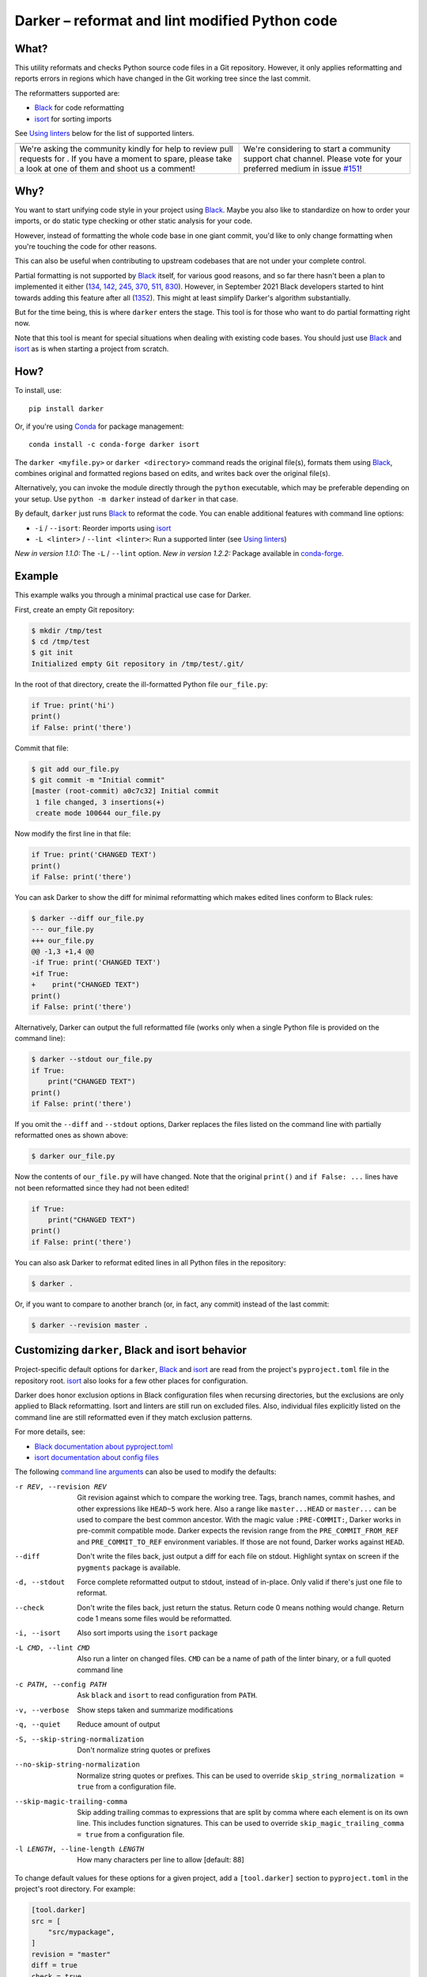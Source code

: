 =================================================
 Darker – reformat and lint modified Python code
=================================================

|build-badge|_ |license-badge|_ |pypi-badge|_ |downloads-badge|_ |black-badge|_ |changelog-badge|_

.. |build-badge| image:: https://github.com/akaihola/darker/actions/workflows/python-package.yml/badge.svg
   :alt: master branch build status
.. _build-badge: https://github.com/akaihola/darker/actions/workflows/python-package.yml?query=branch%3Amaster
.. |license-badge| image:: https://img.shields.io/badge/License-BSD%203--Clause-blue.svg
   :alt: BSD 3 Clause license
.. _license-badge: https://github.com/akaihola/darker/blob/master/LICENSE.rst
.. |pypi-badge| image:: https://img.shields.io/pypi/v/darker
   :alt: Latest release on PyPI
.. _pypi-badge: https://pypi.org/project/darker/
.. |downloads-badge| image:: https://pepy.tech/badge/darker
   :alt: Number of downloads
.. _downloads-badge: https://pepy.tech/project/darker
.. |black-badge| image:: https://img.shields.io/badge/code%20style-black-000000.svg
   :alt: Source code formatted using Black
.. _black-badge: https://github.com/psf/black
.. |changelog-badge| image:: https://img.shields.io/badge/-change%20log-purple
   :alt: Change log
.. _changelog-badge: https://github.com/akaihola/darker/blob/master/CHANGES.rst
.. |next-milestone| image:: https://img.shields.io/github/milestones/progress/akaihola/darker/11?color=red&label=release%201.4.0
   :alt: Next milestone
.. _next-milestone: https://github.com/akaihola/darker/milestone/11


What?
=====

This utility reformats and checks Python source code files in a Git repository.
However, it only applies reformatting and reports errors
in regions which have changed in the Git working tree since the last commit.

The reformatters supported are:

- Black_ for code reformatting
- isort_ for sorting imports

See `Using linters`_ below for the list of supported linters.

.. _Black: https://github.com/python/black
.. _isort: https://github.com/timothycrosley/isort

+------------------------------------------------+---------------------------------+
| |you-can-help|                                 | |support|                       |
+================================================+=================================+
| We're asking the community kindly for help to  | We're considering to start a    |
| review pull requests for |next-milestone|_ .   | community support chat channel. |
| If you have a moment to spare, please take a   | Please vote for your preferred  |
| look at one of them and shoot us a comment!    | medium in issue `#151`_!        |
+------------------------------------------------+---------------------------------+

.. |you-can-help| image:: https://img.shields.io/badge/-You%20can%20help-green?style=for-the-badge
   :alt: You can help
.. |support| image:: https://img.shields.io/badge/-Support-green?style=for-the-badge
   :alt: Support
.. _#151: https://github.com/akaihola/darker/issues/151

Why?
====

You want to start unifying code style in your project using Black_.
Maybe you also like to standardize on how to order your imports,
or do static type checking or other static analysis for your code.

However, instead of formatting the whole code base in one giant commit,
you'd like to only change formatting when you're touching the code for other reasons.

This can also be useful
when contributing to upstream codebases that are not under your complete control.

Partial formatting is not supported by Black_ itself,
for various good reasons, and so far there hasn't been a plan to implemented it either
(`134`__, `142`__, `245`__, `370`__, `511`__, `830`__).
However, in September 2021 Black developers started to hint towards adding this feature
after all (`1352`__). This might at least simplify Darker's algorithm substantially.

__ https://github.com/psf/black/issues/134
__ https://github.com/psf/black/issues/142
__ https://github.com/psf/black/issues/245
__ https://github.com/psf/black/issues/370
__ https://github.com/psf/black/issues/511
__ https://github.com/psf/black/issues/830
__ https://github.com/psf/black/issues/1352

But for the time being, this is where ``darker`` enters the stage.
This tool is for those who want to do partial formatting right now.

Note that this tool is meant for special situations
when dealing with existing code bases.
You should just use Black_ and isort_ as is when starting a project from scratch.

How?
====

To install, use::

  pip install darker

Or, if you're using Conda_ for package management::

  conda install -c conda-forge darker isort

The ``darker <myfile.py>`` or ``darker <directory>`` command
reads the original file(s),
formats them using Black_,
combines original and formatted regions based on edits,
and writes back over the original file(s).

Alternatively, you can invoke the module directly through the ``python`` executable,
which may be preferable depending on your setup.
Use ``python -m darker`` instead of ``darker`` in that case.

By default, ``darker`` just runs Black_ to reformat the code.
You can enable additional features with command line options:

- ``-i`` / ``--isort``: Reorder imports using isort_
- ``-L <linter>`` / ``--lint <linter>``: Run a supported linter (see `Using linters`_)

*New in version 1.1.0:* The ``-L`` / ``--lint`` option.
*New in version 1.2.2:* Package available in conda-forge_.

.. _Conda: https://conda.io/
.. _conda-forge: https://conda-forge.org/


Example
=======

This example walks you through a minimal practical use case for Darker.

First, create an empty Git repository:

.. code-block:: shell

   $ mkdir /tmp/test
   $ cd /tmp/test
   $ git init
   Initialized empty Git repository in /tmp/test/.git/

In the root of that directory, create the ill-formatted Python file ``our_file.py``:

.. code-block:: python

   if True: print('hi')
   print()
   if False: print('there')

Commit that file:

.. code-block:: shell

   $ git add our_file.py
   $ git commit -m "Initial commit"
   [master (root-commit) a0c7c32] Initial commit
    1 file changed, 3 insertions(+)
    create mode 100644 our_file.py

Now modify the first line in that file:

.. code-block:: python

   if True: print('CHANGED TEXT')
   print()
   if False: print('there')

You can ask Darker to show the diff for minimal reformatting
which makes edited lines conform to Black rules:

.. code-block:: diff

   $ darker --diff our_file.py
   --- our_file.py
   +++ our_file.py
   @@ -1,3 +1,4 @@
   -if True: print('CHANGED TEXT')
   +if True:
   +    print("CHANGED TEXT")
   print()
   if False: print('there')

Alternatively, Darker can output the full reformatted file
(works only when a single Python file is provided on the command line):

.. code-block:: python

   $ darker --stdout our_file.py
   if True:
       print("CHANGED TEXT")
   print()
   if False: print('there')

If you omit the ``--diff`` and ``--stdout`` options,
Darker replaces the files listed on the command line
with partially reformatted ones as shown above:

.. code-block:: shell

   $ darker our_file.py

Now the contents of ``our_file.py`` will have changed.
Note that the original ``print()`` and ``if False: ...`` lines have not been reformatted
since they had not been edited!

.. code-block:: python

   if True:
       print("CHANGED TEXT")
   print()
   if False: print('there')

You can also ask Darker to reformat edited lines in all Python files in the repository:

.. code-block:: shell

   $ darker .

Or, if you want to compare to another branch (or, in fact, any commit)
instead of the last commit:

.. code-block:: shell

   $ darker --revision master .


Customizing ``darker``, Black and isort behavior
================================================

Project-specific default options for ``darker``, Black_ and isort_
are read from the project's ``pyproject.toml`` file in the repository root.
isort_ also looks for a few other places for configuration.

Darker does honor exclusion options in Black configuration files when recursing
directories, but the exclusions are only applied to Black reformatting. Isort and
linters are still run on excluded files. Also, individual files explicitly listed on the
command line are still reformatted even if they match exclusion patterns.

For more details, see:

- `Black documentation about pyproject.toml`_
- `isort documentation about config files`_

The following `command line arguments`_ can also be used to modify the defaults:

-r REV, --revision REV
       Git revision against which to compare the working tree. Tags, branch names,
       commit hashes, and other expressions like ``HEAD~5`` work here. Also a range like
       ``master...HEAD`` or ``master...`` can be used to compare the best common
       ancestor. With the magic value ``:PRE-COMMIT:``, Darker works in pre-commit
       compatible mode. Darker expects the revision range from the
       ``PRE_COMMIT_FROM_REF`` and ``PRE_COMMIT_TO_REF`` environment variables. If those
       are not found, Darker works against ``HEAD``.
--diff
       Don't write the files back, just output a diff for each file on stdout. Highlight
       syntax on screen if the ``pygments`` package is available.
-d, --stdout
       Force complete reformatted output to stdout, instead of in-place. Only valid if
       there's just one file to reformat.
--check
       Don't write the files back, just return the status. Return code 0 means nothing
       would change. Return code 1 means some files would be reformatted.
-i, --isort
       Also sort imports using the ``isort`` package
-L CMD, --lint CMD
       Also run a linter on changed files. ``CMD`` can be a name of path of the linter
       binary, or a full quoted command line
-c PATH, --config PATH
       Ask ``black`` and ``isort`` to read configuration from ``PATH``.
-v, --verbose
       Show steps taken and summarize modifications
-q, --quiet
       Reduce amount of output
-S, --skip-string-normalization
       Don't normalize string quotes or prefixes
--no-skip-string-normalization
       Normalize string quotes or prefixes. This can be used to override
       ``skip_string_normalization = true`` from a configuration file.
--skip-magic-trailing-comma
       Skip adding trailing commas to expressions that are split by comma where each
       element is on its own line. This includes function signatures. This can be used
       to override ``skip_magic_trailing_comma = true`` from a configuration file.
-l LENGTH, --line-length LENGTH
       How many characters per line to allow [default: 88]

To change default values for these options for a given project,
add a ``[tool.darker]`` section to ``pyproject.toml`` in the project's root directory.
For example:

.. code-block:: toml

   [tool.darker]
   src = [
       "src/mypackage",
   ]
   revision = "master"
   diff = true
   check = true
   isort = true
   lint = [
       "pylint",
   ]
   log_level = "INFO"

*New in version 1.0.0:*

- The ``-c``, ``-S`` and ``-l`` command line options.
- isort_ is configured with ``-c`` and ``-l``, too.

*New in version 1.1.0:* The command line options

- ``-r`` / ``--revision``
- ``--diff``
- ``--check``
- ``--no-skip-string-normalization``
- ``-L`` / ``--lint``

*New in version 1.2.0:* Support for

- commit ranges in ``-r`` / ``--revision``.
- a ``[tool.darker]`` section in ``pyproject.toml``.

*New in version 1.2.2:* Support for ``-r :PRE-COMMIT:`` / ``--revision=:PRE_COMMIT:``

*New in version 1.3.0:* Support for command line option ``--skip-magic-trailing-comma``

*New in version 1.3.0:* The ``-d`` / ``--stdout`` command line option

.. _Black documentation about pyproject.toml: https://black.readthedocs.io/en/stable/pyproject_toml.html
.. _isort documentation about config files: https://timothycrosley.github.io/isort/docs/configuration/config_files/
.. _command line arguments: https://black.readthedocs.io/en/stable/installation_and_usage.html#command-line-options

Editor integration
==================

Many editors have plugins or recipes for integrating Black_.
You may be able to adapt them to be used with ``darker``.
See `editor integration`__ in the Black_ documentation.

__ https://github.com/psf/black/#editor-integration

PyCharm/IntelliJ IDEA
---------------------

1. Install ``darker``::

     $ pip install darker

2. Locate your ``darker`` installation folder.

   On macOS / Linux / BSD::

     $ which darker
     /usr/local/bin/darker  # possible location

   On Windows::

     $ where darker
     %LocalAppData%\Programs\Python\Python36-32\Scripts\darker.exe  # possible location

3. Open External tools in PyCharm/IntelliJ IDEA

   On macOS:

   ``PyCharm -> Preferences -> Tools -> External Tools``

   On Windows / Linux / BSD:

   ``File -> Settings -> Tools -> External Tools``

4. Click the ``+`` icon to add a new external tool with the following values:

   - Name: Darker
   - Description: Use Black to auto-format regions changed since the last git commit.
   - Program: <install_location_from_step_2>
   - Arguments: ``"$FilePath$"``

   If you need any extra command line arguments
   like the ones which change Black behavior,
   you can add them to the ``Arguments`` field, e.g.::

       --config /home/myself/black.cfg "$FilePath$"

5. Format the currently opened file by selecting ``Tools -> External Tools -> Darker``.

   - Alternatively, you can set a keyboard shortcut by navigating to
     ``Preferences or Settings -> Keymap -> External Tools -> External Tools - Darker``

6. Optionally, run ``darker`` on every file save:

   1. Make sure you have the `File Watcher`__ plugin installed.
   2. Go to ``Preferences or Settings -> Tools -> File Watchers`` and click ``+`` to add
      a new watcher:

      - Name: Darker
      - File type: Python
      - Scope: Project Files
      - Program: <install_location_from_step_2>
      - Arguments: ``$FilePath$``
      - Output paths to refresh: ``$FilePath$``
      - Working directory: ``$ProjectFileDir$``

   3. Uncheck "Auto-save edited files to trigger the watcher"

__ https://plugins.jetbrains.com/plugin/7177-file-watchers

Visual Studio Code
------------------

1. Install ``darker``::

     $ pip install darker

2. Locate your ``darker`` installation folder.

   On macOS / Linux / BSD::

     $ which darker
     /usr/local/bin/darker  # possible location

   On Windows::

     $ where darker
     %LocalAppData%\Programs\Python\Python36-32\Scripts\darker.exe  # possible location

3. Add these configuration options to VS code, ``Cmd-Shift-P``, ``Open Settings (JSON)``::

    "python.formatting.provider": "black",
    "python.formatting.blackPath": "<install_location_from_step_2>",
    "python.formatting.blackArgs": ["--diff"],

You can pass additional arguments to ``darker`` in the ``blackArgs`` option
(e.g. ``["--diff", "--isort"]``), but make sure at least ``--diff`` is included.

Note that VSCode first copies the file to reformat into a temporary
``<filename>.py.<hash>.tmp`` file, then calls Black (or Darker in this case) on that
file, and brings the changes in the modified files back into the editor.
Darker is aware of this behavior, and will correctly compare ``.py.<hash>.tmp`` files
to corresponding ``.py`` files from earlier repository revisions.


Vim
---

Unlike Black_ and many other formatters, ``darker`` needs access to the Git history.
Therefore it does not work properly with classical auto reformat plugins.

You can though ask vim to run ``darker`` on file save with the following in your
``.vimrc``:

.. code-block:: vim

   set autoread
   autocmd BufWritePost *.py silent :!darker %

- ``BufWritePost`` to run ``darker`` *once the file has been saved*,
- ``silent`` to not ask for confirmation each time,
- ``:!`` to run an external command,
- ``%`` for current file name.

Vim should automatically reload the file.


Using as a pre-commit hook
==========================

*New in version 1.2.1*

To use Darker locally as a Git pre-commit hook for a Python project,
do the following:

1. Install pre-commit_ in your environment
   (see `pre-commit Installation`_ for details).

1. Create a base pre-commit configuration::

       pre-commit sample-config >.pre-commit-config.yaml

1. Append to the created ``.pre-commit-config.yaml`` the following lines::

       -   repo: https://github.com/akaihola/darker
           rev: 1.3.2
           hooks:
           -   id: darker

2. install the Git hook scripts::

       pre-commit install

.. _pre-commit: https://pre-commit.com/
.. _pre-commit Installation: https://pre-commit.com/#installation


Using arguments
---------------

You can provide arguments, such as enabling isort, by specifying ``args``.
Note the inclusion of the isort Python package under ``additional_dependencies``::

   -   repo: https://github.com/akaihola/darker
       rev: 1.3.2
       hooks:
       -   id: darker
           args: [--isort]
           additional_dependencies:
           -   isort~=5.9


GitHub Actions integration
==========================

You can use Darker within a GitHub Actions workflow
without setting your own Python environment.
Great for enforcing that modifications and additions to your code
match the Black_ code style.

Compatibility
-------------

This action is known to support all GitHub-hosted runner OSes. In addition, only
published versions of Darker are supported (i.e. whatever is available on PyPI).

Usage
-----

Create a file named ``.github/workflows/darker.yml`` inside your repository with:

.. code-block:: yaml

   name: Lint
   
   on: [push, pull_request]
   
   jobs:
     lint:
       runs-on: ubuntu-latest
       steps:
         - uses: actions/checkout@v2
           with:
             fetch-depth: 0 
         - uses: akaihola/darker@1.4.0

We recommend the use per version tags.
The version of Darker the action will use can be configured via ``version``.
The action defaults to the action's version tag.
Only versions available from PyPI are supported, so no commit SHAs or branch names.

You can also configure the arguments passed to Darker via ``options``
(defaults to ``'--check --diff'``) and ``src`` (default is ``'.'``).

Here's an example configuration:

.. code-block:: yaml

   - uses: akaihola/darker@1.4.0
     with:
       options: "--check --verbose"
       src: "./src"
       version: "1.3.2"

*New in version 1.1.0:*
GitHub Actions integration. Modeled after how Black_ does it,
thanks to Black authors for the example!


.. _Using linters:

Using linters
=============

One way to use Darker is to filter linter output to modified lines only.
Darker supports any linter with output in one of the following formats::

    <file>:<linenum>: <description>
    <file>:<linenum>:<col>: <description>

Most notably, the following linters/checkers have been verified to work with Darker:

- Mypy_ for static type checking
- Pylint_ for generic static checking of code
- Flake8_ for style guide enforcement
- `cov_to_lint.py`_ for test coverage

*New in version 1.1.0:* Support for Mypy_, Pylint_, Flake8_ and compatible linters.

*New in version 1.2.0:* Support for test coverage output using `cov_to_lint.py`_.

To run a linter, use the ``--lint`` / ``-L`` command line option:

  - ``-L mypy``: do static type checking using Mypy_
  - ``-L pylint``: analyze code using Pylint_
  - ``-L flake8``: enforce the Python style guide using Flake8_
  - ``-L cov_to_lint.py``: read ``.coverage`` and list non-covered modified lines

Darker also groups linter output into blocks of consecutive lines
separated by blank lines.
Here's an example of `cov_to_lint.py`_ output::

    $ darker --revision 0.1.0.. --check --lint cov_to_lint.py src
    src/darker/__main__.py:94:  no coverage:             logger.debug("No changes in %s after isort", src)
    src/darker/__main__.py:95:  no coverage:             break

    src/darker/__main__.py:125: no coverage:         except NotEquivalentError:

    src/darker/__main__.py:130: no coverage:             if context_lines == max_context_lines:
    src/darker/__main__.py:131: no coverage:                 raise
    src/darker/__main__.py:132: no coverage:             logger.debug(

.. _Mypy: https://pypi.org/project/mypy
.. _Pylint: https://pypi.org/project/pylint
.. _Flake8: https://pypi.org/project/flake8
.. _cov_to_lint.py: https://gist.github.com/akaihola/2511fe7d2f29f219cb995649afd3d8d2


How does it work?
=================

Darker takes a ``git diff`` of your Python files,
records which lines of current files have been edited or added since the last commit.
It then runs Black_ and notes which chunks of lines were reformatted.
Finally, only those reformatted chunks on which edited lines fall (even partially)
are applied to the edited file.

Also, in case the ``--isort`` option was specified,
isort_ is run on each edited file before applying Black_.
Similarly, each linter requested using the `--lint <command>` option is run,
and only linting errors/warnings on modified lines are displayed.


License
=======

BSD. See ``LICENSE.rst``.


Prior art
=========

- black-macchiato__
- darken__ (deprecated in favor of Darker; thanks Carreau__ for inspiration!)

__ https://github.com/wbolster/black-macchiato
__ https://github.com/Carreau/darken
__ https://github.com/Carreau


Interesting code formatting and analysis projects to watch
==========================================================

The following projects are related to Black_ or Darker in some way or another.
Some of them we might want to integrate to be part of a Darker run.

- blacken-docs__ – Run Black_ on Python code blocks in documentation files
- blackdoc__ – Run Black_ on documentation code snippets
- velin__ – Reformat docstrings that follow the numpydoc__ convention
- diff-cov-lint__ – Pylint and coverage reports for git diff only
- xenon__ – Monitor code complexity
- pyupgrade__ – Upgrade syntax for newer versions of the language (see `#51`_)
- yapf_ – Google's Python formatter
- yapf_diff__ – apply yapf_ or other formatters to modified lines only

__ https://github.com/asottile/blacken-docs
__ https://github.com/keewis/blackdoc
__ https://github.com/Carreau/velin
__ https://pypi.org/project/numpydoc
__ https://gitlab.com/sVerentsov/diff-cov-lint
__ https://github.com/rubik/xenon
__ https://github.com/asottile/pyupgrade
__ https://github.com/google/yapf/blob/main/yapf/third_party/yapf_diff/yapf_diff.py
.. _yapf: https://github.com/google/yapf
.. _#51: https://github.com/akaihola/darker/pull/51


Contributors ✨
===============

Thanks goes to these wonderful people (`emoji key`_):

.. raw:: html

   <!-- ALL-CONTRIBUTORS-LIST:START - Do not remove or modify this section -->
   <table>
       <tr>
           <td align="center">
               <a href="https://github.com/AcksID">
                   <img src="https://avatars.githubusercontent.com/u/23341710?v=3" width="100px;" alt="@AcksID"/>
                   <br />
                   <sub><b>Axel Dahlberg</b></sub>
               </a>
               <br />
               <a href="https://github.com/akaihola/darker/issues?q=author%3AAcksID"
                  title="Bug reports">🐛</a>
           </td>
           <td align="center">
               <a href="https://github.com/akaihola">
                   <img src="https://avatars.githubusercontent.com/u/13725?v=3" width="100px;" alt="@akaihola"/>
                   <br />
                   <sub><b>Antti Kaihola</b></sub>
               </a>
               <br />
               <a href="#question-akaihola" title="Answering Questions">💬</a>
               <a href="https://github.com/akaihola/darker/commits?author=akaihola"
                  title="Code">💻</a>
               <a href="https://github.com/akaihola/darker/commits?author=akaihola"
                  title="Documentation">📖</a>
               <a href="https://github.com/akaihola/darker/pulls?q=is%3Apr+reviewed-by%3Aakaihola"
                  title="Reviewed Pull Requests">👀</a>
               <a href="#maintenance-akaihola" title="Maintenance">🚧</a>
           </td>
           <td align="center">
               <a href="https://github.com/Carreau">
                   <img src="https://avatars.githubusercontent.com/u/335567?v=3" width="100px;" alt="@Carreau"/>
                   <br />
                   <sub><b>Matthias Bussonnier</b></sub>
               </a>
               <br />
               <a href="https://github.com/akaihola/darker/commits?author=Carreau"
                  title="Code">💻</a>
               <a href="https://github.com/akaihola/darker/commits?author=Carreau"
                  title="Documentation">📖</a>
               <a href="https://github.com/akaihola/darker/pulls?q=is%3Apr+reviewed-by%3ACarreau"
                  title="Reviewed Pull Requests">👀</a>
           </td>
           <td align="center">
               <a href="https://github.com/casio">
                   <img src="https://avatars.githubusercontent.com/u/29784?v=3" width="100px;" alt="@casio"/>
                   <br />
                   <sub><b>Carsten Kraus</b></sub>
               </a>
               <br />
               <a href="https://github.com/akaihola/darker/issues?q=author%3Acasio"
                  title="Bug reports">🐛</a>
           </td>
           <td align="center">
               <a href="https://github.com/chrisdecker1201">
                   <img src="https://avatars.githubusercontent.com/u/20707614?v=3" width="100px;" alt="@chrisdecker1201"/>
                   <br />
                   <sub><b>Christian Decker</b></sub>
               </a>
               <br />
               <a href="https://github.com/akaihola/darker/pulls?q=is%3Apr+author%3Achrisdecker1201"
                  title="Code">💻</a>
               <a href="https://github.com/akaihola/darker/issues?q=author%3Achrisdecker1201"
                  title="Bug reports">🐛</a>
           </td>
           <td align="center">
               <a href="https://github.com/CircleOnCircles">
                   <img src="https://avatars.githubusercontent.com/u/8089231?v=3" width="100px;" alt="@CircleOnCircles"/>
                   <br />
                   <sub><b>Nutchanon Ninyawee</b></sub>
               </a>
               <br />
               <a href="https://github.com/akaihola/darker/issues?q=author%3ACircleOnCircles"
                  title="Bug reports">🐛</a>
           </td>
           <td>
               <a href="https://github.com/CorreyL">
                   <img src="https://avatars.githubusercontent.com/u/16601729?v=3" width="100px;" alt="@CorreyL"/>
                   <br />
                   <sub><b>Correy Lim</b></sub>
               </a>
               <br />
               <a href="https://github.com/akaihola/darker/commits?author=CorreyL"
                  title="Code">💻</a>
               <a href="https://github.com/akaihola/darker/commits?author=CorreyL"
                  title="Documentation">📖</a>
               <a href="https://github.com/akaihola/darker/pulls?q=is%3Apr+reviewed-by%3ACorreyL"
                  title="Reviewed Pull Requests">👀</a>
           </td>
       </tr>
       <tr>
           <td align="center">
               <a href="https://github.com/dsmanl">
                   <img src="https://avatars.githubusercontent.com/u/47252106?v=3" width="100px;" alt="@DavidCDreher"/>
                   <br />
                   <sub><b>David Dreher</b></sub>
               </a>
               <br />
               <a href="https://github.com/akaihola/darker/issues?q=author%3ADavidCDreher"
                  title="Bug reports">🐛</a>
           </td>
           <td align="center">
               <a href="https://github.com/dsmanl">
                   <img src="https://avatars.githubusercontent.com/u/67360039?v=3" width="100px;" alt="@dsmanl"/>
                   <br />
                   <sub><b>@dsmanl</b></sub>
               </a>
               <br />
               <a href="https://github.com/akaihola/darker/issues?q=author%3Adsmanl"
                  title="Bug reports">🐛</a>
           </td>
           <td align="center">
               <a href="https://github.com/DylanYoung">
                   <img src="https://avatars.githubusercontent.com/u/5795220?v=3" width="100px;" alt="@DylanYoung"/>
                   <br />
                   <sub><b>@DylanYoung</b></sub>
               </a>
               <br />
               <a href="https://github.com/akaihola/darker/issues?q=author%3ADylanYoung"
                  title="Bug reports">🐛</a>
           </td>
           <td align="center">
               <a href="https://github.com/fizbin">
                   <img src="https://avatars.githubusercontent.com/u/4110350?v=3" width="100px;" alt="@fizbin"/>
                   <br />
                   <sub><b>Daniel Martin</b></sub>
               </a>
               <br />
               <a href="https://github.com/akaihola/darker/issues?q=author%3Afizbin"
                  title="Bug reports">🐛</a>
           </td>
           <td align="center">
               <a href="https://github.com/flying-sheep">
                   <img src="https://avatars.githubusercontent.com/u/292575?v=3" width="100px;" alt="@flying-sheep"/>
                   <br />
                   <sub><b>Philipp A.</b></sub>
               </a>
               <br />
               <a href="https://github.com/akaihola/darker/issues?q=author%3Aflying-sheep"
                  title="Bug reports">🐛</a>
           </td>
           <td align="center">
               <a href="https://github.com/guettli">
                   <img src="https://avatars.githubusercontent.com/u/414336?v=3" width="100px;" alt="@guettli"/>
                   <br />
                   <sub><b>Thomas Güttler</b></sub>
               </a>
               <br />
               <a href="https://github.com/akaihola/darker/issues?q=author%3Aguettli"
                  title="Bug reports">🐛</a>
           </td>
           <td align="center">
               <a href="https://github.com/Hainguyen1210">
                   <img src="https://avatars.githubusercontent.com/u/15359217?v=3" width="100px;" alt="@Hainguyen1210"/>
                   <br />
                   <sub><b>Will</b></sub>
               </a>
               <br />
               <a href="https://github.com/akaihola/darker/issues?q=author%3AHainguyen1210"
                  title="Bug reports">🐛</a>
           </td>
       </tr>
       <tr>
           <td align="center">
               <a href="https://github.com/hauntsaninja">
                   <img src="https://avatars.githubusercontent.com/u/12621235?v=3" width="100px;" alt="@hauntsaninja"/>
                   <br />
                   <sub><b>Shantanu</b></sub>
               </a>
               <br />
               <a href="https://github.com/akaihola/darker/issues?q=author%3Ahauntsaninja"
                  title="Bug reports">🐛</a>
           </td>
           <td align="center">
               <a href="https://github.com/irynahryshanovich">
                   <img src="https://avatars.githubusercontent.com/u/62266480?v=3" width="100px;" alt="@irynahryshanovich"/>
                   <br />
                   <sub><b>Iryna</b></sub>
               </a>
               <br />
               <a href="https://github.com/akaihola/darker/issues?q=author%3Airynahryshanovich"
                  title="Bug reports">🐛</a>
           </td>
           <td align="center">
               <a href="https://github.com/ivanov">
                   <img src="https://avatars.githubusercontent.com/u/118211?v=3" width="100px;" alt="@ivanov"/>
                   <br />
                   <sub><b>Paul Ivanov</b></sub>
               </a>
               <br />
               <a href="https://github.com/akaihola/darker/commits?author=ivanov"
                  title="Code">💻</a>
               <a href="https://github.com/akaihola/darker/issues?q=author%3Aivanov"
                  title="Bug reports">🐛</a>
               <a href="https://github.com/akaihola/darker/pulls?q=is%3Apr+reviewed-by%3Aivanov"
                  title="Reviewed Pull Requests">👀</a>
           </td>
           <td align="center">
               <a href="https://github.com/jabesq">
                   <img src="https://avatars.githubusercontent.com/u/12049794?v=3" width="100px;" alt="@jabesq"/>
                   <br />
                   <sub><b>Hugo Dupras</b></sub>
               </a>
               <br />
               <a href="https://github.com/akaihola/darker/issues?q=author%3Ajabesq"
                  title="Bug reports">🐛</a>
           </td>
           <td align="center">
               <a href="https://github.com/jasleen19">
                   <img src="https://avatars.githubusercontent.com/u/30443449?v=3" width="100px;" alt="@jasleen19"/>
                   <br />
                   <sub><b>Jasleen Kaur</b></sub>
               </a>
               <br />
               <a href="https://github.com/akaihola/darker/issues?q=author%3Ajasleen19"
                  title="Bug reports">🐛</a>
               <a href="https://github.com/akaihola/darker/pulls?q=is%3Apr+reviewed-by%3Ajasleen19"
                  title="Reviewed Pull Requests">👀</a>
           </td>
           <td align="center">
               <a href="https://github.com/KangOl">
                   <img src="https://avatars.githubusercontent.com/u/38731?v=3" width="100px;" alt="@KangOl"/>
                   <br />
                   <sub><b>Christophe Simonis</b></sub>
               </a>
               <br />
               <a href="https://github.com/akaihola/darker/issues?q=author%3AKangOl"
                  title="Bug reports">🐛</a>
           </td>
           <td align="center">
               <a href="https://github.com/Krischtopp">
                   <img src="https://avatars.githubusercontent.com/u/56152637?v=3" width="100px;" alt="@Krischtopp"/>
                   <br />
                   <sub><b>Krischtopp</b></sub>
               </a>
               <br />
               <a href="https://github.com/akaihola/darker/issues?q=author%3AKrischtopp"
                  title="Bug reports">🐛</a>
           </td>
       </tr>
       <tr>
           <td align="center">
               <a href="https://github.com/leotrs">
                   <img src="https://avatars.githubusercontent.com/u/1096704?v=3" width="100px;" alt="@leotrs"/>
                   <br />
                   <sub><b>Leo Torres</b></sub>
               </a>
               <br />
               <a href="https://github.com/akaihola/darker/issues?q=author%3Aleotrs"
                  title="Bug reports">🐛</a>
           </td>
           <td align="center">
               <a href="https://github.com/levouh">
                   <img src="https://avatars.githubusercontent.com/u/31262046?v=3" width="100px;" alt="@levouh"/>
                   <br />
                   <sub><b>August Masquelier</b></sub>
               </a>
               <br />
               <a href="https://github.com/akaihola/darker/pulls?q=is%3Apr+author%3Alevouh"
                  title="Code">💻</a>
               <a href="https://github.com/akaihola/darker/issues?q=author%3Alevouh"
                  title="Bug reports">🐛</a>
           </td>
           <td align="center">
               <a href="https://github.com/magnunm">
                   <img src="https://avatars.githubusercontent.com/u/45951302?v=3" width="100px;" alt="@magnunm"/>
                   <br />
                   <sub><b>Magnus N. Malmquist</b></sub>
               </a>
               <br />
               <a href="https://github.com/akaihola/darker/issues?q=author%3Amagnunm"
                  title="Bug reports">🐛</a>
           </td>
           <td align="center">
               <a href="https://github.com/markddavidoff">
                   <img src="https://avatars.githubusercontent.com/u/1360543?v=3" width="100px;" alt="@markddavidoff"/>
                   <br />
                   <sub><b>Mark Davidoff</b></sub>
               </a>
               <br />
               <a href="https://github.com/akaihola/darker/issues?q=author%3Amarkddavidoff"
                  title="Bug reports">🐛</a>
           </td>
           <td align="center">
               <a href="https://github.com/martinRenou">
                   <img src="https://avatars.githubusercontent.com/u/21197331?v=3" width="100px;" alt="@martinRenou"/>
                   <br />
                   <sub><b>Martin Renou</b></sub>
               </a>
               <br />
               <a href="https://github.com/conda-forge/staged-recipes/search?q=darker&type=issues&author=martinRenou"
                  title="Code">💻</a>
               <a href="https://github.com/akaihola/darker/pulls?q=is%3Apr+reviewed-by%3AmartinRenou"
                  title="Reviewed Pull Requests">👀</a>
           </td>
           <td>
               <a href="https://github.com/matclayton">
                   <img src="https://avatars.githubusercontent.com/u/126218?v=3" width="100px;" alt="@matclayton"/>
                   <br />
                   <sub><b>Mat Clayton</b></sub>
               </a>
               <br />
               <a href="https://github.com/akaihola/darker/issues?q=author%3Amatclayton"
                  title="Bug reports">🐛</a>
           </td>
           <td>
               <a href="https://github.com/mayk0gan">
                   <img src="https://avatars.githubusercontent.com/u/96263702?v=3" width="100px;" alt="@mayk0gan"/>
                   <br />
                   <sub><b>mayk0gan</b></sub>
               </a>
               <br />
               <a href="https://github.com/akaihola/darker/issues?q=author%3Amayk0gan"
                  title="Bug reports">🐛</a>
           </td>
       </tr>
       <tr>
           <td>
               <a href="https://github.com/muggenhor">
                   <img src="https://avatars.githubusercontent.com/u/484066?v=3" width="100px;" alt="@muggenhor"/>
                   <br />
                   <sub><b>Giel van Schijndel</b></sub>
               </a>
               <br />
               <a href="https://github.com/akaihola/darker/commits?author=muggenhor"
                  title="Code">💻</a>
           </td>
           <td>
               <a href="https://github.com/Mystic-Mirage">
                   <img src="https://avatars.githubusercontent.com/u/1079805?v=3" width="100px;" alt="@Mystic-Mirage"/>
                   <br />
                   <sub><b>Alexander Tishin</b></sub>
               </a>
               <br />
               <a href="https://github.com/akaihola/darker/commits?author=Mystic-Mirage"
                  title="Code">💻</a>
               <a href="https://github.com/akaihola/darker/commits?author=Mystic-Mirage"
                  title="Documentation">📖</a>
               <a href="https://github.com/akaihola/darker/pulls?q=is%3Apr+reviewed-by%3AMystic-Mirage"
                  title="Reviewed Pull Requests">👀</a>
           </td>
           <td>
               <a href="https://github.com/NathanPickle">
                   <img src="https://avatars.githubusercontent.com/u/66969728?v=3" width="100px;" alt="@NathanPickle"/>
                   <br />
                   <sub><b>NathanPickle</b></sub>
               </a>
               <br />
               <a href="https://github.com/akaihola/darker/issues?q=author%3ANathanPickle"
                  title="Bug reports">🐛</a>
               <a href="https://github.com/akaihola/darker/commits?author=NathanPickle"
                  title="Code">💻</a>
           </td>
           <td>
               <a href="https://github.com/overratedpro">
                   <img src="https://avatars.githubusercontent.com/u/1379994?v=3" width="100px;" alt="@overratedpro"/>
                   <br />
                   <sub><b>overratedpro</b></sub>
               </a>
               <br />
               <a href="https://github.com/akaihola/darker/issues?q=author%3Aoverratedpro"
                  title="Bug reports">🐛</a>
           </td>
           <td align="center">
               <a href="https://github.com/Pacu2">
                   <img src="https://avatars.githubusercontent.com/u/21290461?v=3" width="100px;" alt="@Pacu2"/>
                   <br />
                   <sub><b>Filip Kucharczyk</b></sub>
               </a>
               <br />
               <a href="https://github.com/akaihola/darker/pulls?q=is%3Apr+author%3APacu2"
                  title="Code">💻</a>
               <a href="https://github.com/akaihola/darker/pulls?q=is%3Apr+reviewed-by%3APacu2"
                  title="Reviewed Pull Requests">👀</a>
           </td>
           <td align="center">
               <a href="https://github.com/philipgian">
                   <img src="https://avatars.githubusercontent.com/u/6884633?v=3" width="100px;" alt="@philipgian"/>
                   <br />
                   <sub><b>Filippos Giannakos</b></sub>
               </a>
               <br />
               <a href="https://github.com/akaihola/darker/pulls?q=is%3Apr+author%3Aphilipgian"
                  title="Code">💻</a>
           </td>
           <td>
               <a href="https://github.com/qubidt">
                   <img src="https://avatars.githubusercontent.com/u/6306455?v=3" width="100px;" alt="@qubidt"/>
                   <br />
                   <sub><b>Bao</b></sub>
               </a>
               <br />
               <a href="https://github.com/akaihola/darker/issues?q=author%3Aoverratedpro"
                  title="Bug reports">🐛</a>
           </td>
       </tr>
       <tr>
           <td align="center">
               <a href="https://github.com/rogalski">
                   <img src="https://avatars.githubusercontent.com/u/9485217?v=3" width="100px;" alt="@rogalski"/>
                   <br />
                   <sub><b>Łukasz Rogalski</b></sub>
               </a>
               <br />
               <a href="https://github.com/akaihola/darker/pulls?q=is%3Apr+author%3Arogalski"
                  title="Code">💻</a>
               <a href="https://github.com/akaihola/darker/issues?q=author%3Arogalski"
                  title="Bug reports">🐛</a>
           </td>
           <td align="center">
               <a href="https://github.com/roniemartinez">
                   <img src="https://avatars.githubusercontent.com/u/2573537?v=3" width="100px;" alt="@roniemartinez"/>
                   <br />
                   <sub><b>Ronie Martinez</b></sub>
               </a>
               <br />
               <a href="https://github.com/akaihola/darker/issues?q=author%3Aroniemartinez"
                  title="Bug reports">🐛</a>
           </td>
           <td align="center">
               <a href="https://github.com/rossbar">
                   <img src="https://avatars.githubusercontent.com/u/1268991?v=3" width="100px;" alt="@rossbar"/>
                   <br />
                   <sub><b>Ross Barnowski</b></sub>
               </a>
               <br />
               <a href="https://github.com/akaihola/darker/issues?q=author%3Arossbar"
                  title="Bug reports">🐛</a>
           </td>
           <td>
               <a href="https://github.com/samoylovfp">
                   <img src="https://avatars.githubusercontent.com/u/17025459?v=3" width="100px;" alt="@samoylovfp"/>
                   <br />
                   <sub><b>samoylovfp</b></sub>
               </a>
               <br />
               <a href="https://github.com/akaihola/darker/pulls?q=is%3Apr+reviewed-by%3Asamoylovfp"
                  title="Reviewed Pull Requests">👀</a>
           </td>
           <td align="center">
               <a href="https://github.com/shangxiao">
                   <img src="https://avatars.githubusercontent.com/u/1845938?v=3" width="100px;" alt="@shangxiao"/>
                   <br />
                   <sub><b>David Sanders</b></sub>
               </a>
               <br />
               <a href="https://github.com/akaihola/darker/pulls?q=is%3Apr+author%3Ashangxiao"
                  title="Code">💻</a>
               <a href="https://github.com/akaihola/darker/issues?q=author%3Ashangxiao"
                  title="Bug reports">🐛</a>
           </td>
           <td align="center">
               <a href="https://github.com/sherbie">
                   <img src="https://avatars.githubusercontent.com/u/15087653?v=3" width="100px;" alt="@sherbie"/>
                   <br />
                   <sub><b>Sean Hammond</b></sub>
               </a>
               <br />
               <a href="https://github.com/akaihola/darker/pulls?q=is%3Apr+reviewed-by%3Asherbie"
                  title="Reviewed Pull Requests">👀</a>
           </td>
           <td align="center">
               <a href="https://github.com/talhajunaidd">
                   <img src="https://avatars.githubusercontent.com/u/6547611?v=3" width="100px;" alt="@talhajunaidd"/>
                   <br />
                   <sub><b>Talha Juanid</b></sub>
               </a>
               <br />
               <a href="https://github.com/akaihola/darker/commits?author=talhajunaidd"
                  title="Code">💻</a>
           </td>
       </tr>
       <tr>
           <td align="center">
               <a href="https://github.com/tkolleh">
                   <img src="https://avatars.githubusercontent.com/u/3095197?v=3" width="100px;" alt="@tkolleh"/>
                   <br />
                   <sub><b>TJ Kolleh</b></sub>
               </a>
               <br />
               <a href="https://github.com/akaihola/darker/issues?q=author%3Atkolleh"
                  title="Bug reports">🐛</a>
           </td>
           <td align="center">
               <a href="https://github.com/virtuald">
                   <img src="https://avatars.githubusercontent.com/u/567900?v=3" width="100px;" alt="@virtuald"/>
                   <br />
                   <sub><b>Dustin Spicuzza</b></sub>
               </a>
               <br />
               <a href="https://github.com/akaihola/darker/issues?q=author%3Avirtuald"
                  title="Bug reports">🐛</a>
           </td>
           <td align="center">
               <a href="https://github.com/yoursvivek">
                   <img src="https://avatars.githubusercontent.com/u/163296?v=3" width="100px;" alt="@yoursvivek"/>
                   <br />
                   <sub><b>Vivek Kushwaha</b></sub>
               </a>
               <br />
               <a href="https://github.com/akaihola/darker/issues?q=author%3Ayoursvivek"
                  title="Bug reports">🐛</a>
               <a href="https://github.com/akaihola/darker/commits?author=yoursvivek"
                  title="Documentation">📖</a>
           </td>
           <td align="center">
               <a href="https://github.com/wjdp">
                   <img src="https://avatars.githubusercontent.com/u/1690934?v=3" width="100px;" alt="@wjdp"/>
                   <br />
                   <sub><b>Will Pimblett</b></sub>
               </a>
               <br />
               <a href="https://github.com/akaihola/darker/issues?q=author%3Awjdp"
                  title="Bug reports">🐛</a>
               <a href="https://github.com/akaihola/darker/pulls?q=is%3Apr+author%3Awjdp"
                  title="Documentation">📖</a>
           </td>
           <td align="center">
               <a href="https://github.com/wnoise">
                   <img src="https://avatars.githubusercontent.com/u/9107?v=3" width="100px;" alt="@wnoise"/>
                   <br />
                   <sub><b>Aaron Denney</b></sub>
               </a>
               <br />
               <a href="https://github.com/akaihola/darker/issues?q=author%3Awnoise"
                  title="Bug reports">🐛</a>
           </td>
       </tr>
   </table>
   <!-- ALL-CONTRIBUTORS-LIST:END -->

This project follows the all-contributors_ specification.
Contributions of any kind are welcome!

.. _README.rst: https://github.com/akaihola/darker/blob/master/README.rst
.. _emoji key: https://allcontributors.org/docs/en/emoji-key
.. _all-contributors: https://allcontributors.org


GitHub stars trend
==================

|stargazers|_

.. |stargazers| image:: https://starchart.cc/akaihola/darker.svg
.. _stargazers: https://starchart.cc/akaihola/darker
